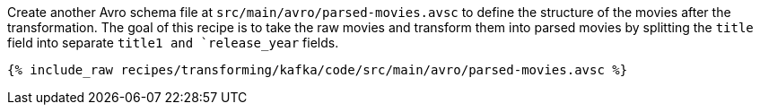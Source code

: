 Create another Avro schema file at `src/main/avro/parsed-movies.avsc` to define the structure of the movies after the transformation. The goal of this recipe is to take the raw movies and transform them into parsed movies by splitting the `title` field into separate `title1 and `release_year` fields.

+++++
<pre class="snippet"><code class="avro">{% include_raw recipes/transforming/kafka/code/src/main/avro/parsed-movies.avsc %}</code></pre>
+++++